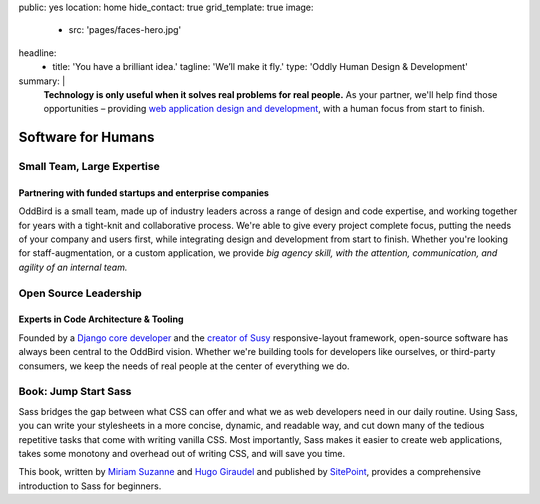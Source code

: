 public: yes
location: home
hide_contact: true
grid_template: true
image:
  - src: 'pages/faces-hero.jpg'
headline:
  - title: 'You have a brilliant idea.'
    tagline: 'We’ll make it fly.'
    type: 'Oddly Human Design & Development'
summary: |
  **Technology is only useful
  when it solves real problems for real people.**
  As your partner,
  we'll help find those opportunities –
  providing `web application design and development`_,
  with a human focus from start to finish.

  .. callmacro:: content.macros.j2#link_button
    :url: '/contact/'

    Get a free consultation

  .. _web application design and development: /work/


Software for Humans
===================


.. callmacro:: content.macros.j2#get_quotes
  :slug: 'work/coachhub'
  :index: 1



.. -------------------------------------
.. callmacro:: content.macros.j2#divider
.. callmacro:: projects/splash.macros.j2#splash_list

.. ~~~~~~~~~~~~~~~~~~~~~~~~~~~~~~~~~
.. callmacro:: content.macros.j2#rst
  :tag: 'start'

Small Team, Large Expertise
---------------------------

Partnering with funded startups and enterprise companies
~~~~~~~~~~~~~~~~~~~~~~~~~~~~~~~~~~~~~~~~~~~~~~~~~~~~~~~~

OddBird is a small team,
made up of industry leaders
across a range of design and code expertise,
and working together for years
with a tight-knit and collaborative process.
We're able to give every project complete focus,
putting the needs of your company and users first,
while integrating design and development from start to finish.
Whether you're looking for staff-augmentation,
or a custom application,
we provide *big agency skill,
with the attention, communication, and agility
of an internal team.*

.. callmacro:: content.macros.j2#link_button
  :url: '/contact/'

  Start a conversation

.. callmacro:: content.macros.j2#rst
  :tag: 'end'
.. ~~~~~~~~~~~~~~~~~~~~~~~~~~~~~~~~~

.. callmacro:: content.macros.j2#get_quotes
  :slug: 'work/quarqnet'
  :index: 1



.. -------------------------------------
.. callmacro:: content.macros.j2#divider
.. callmacro:: projects/splash.macros.j2#splash_list
  :slugs: [
    'open-source/susy',
    'open-source/django',
    'open-source/true',
    'open-source/plone'
    ]

.. ~~~~~~~~~~~~~~~~~~~~~~~~~~~~~~~~~
.. callmacro:: content.macros.j2#rst
  :tag: 'start'

Open Source Leadership
----------------------

Experts in Code Architecture & Tooling
~~~~~~~~~~~~~~~~~~~~~~~~~~~~~~~~~~~~~~

Founded by a `Django core developer`_
and the `creator of Susy`_ responsive-layout framework,
open-source software has always been central
to the OddBird vision.
Whether we're building tools for developers like ourselves,
or third-party consumers,
we keep the needs of real people
at the center of everything we do.

.. callmacro:: content.macros.j2#link_button
  :url: '/contact/'

  Hire us for a workshop or conference talk

.. _Django core developer: /birds/#bird-carl
.. _creator of Susy: /birds/#bird-miriam

.. callmacro:: content.macros.j2#rst
  :tag: 'end'
.. ~~~~~~~~~~~~~~~~~~~~~~~~~~~~~~~~~

.. callmacro:: content.macros.j2#get_quotes
  :slug: 'open-source/susy'
  :index: 1



.. -------------------------------------
.. callmacro:: content.macros.j2#divider

.. ~~~~~~~~~~~~~~~~~~~~~~~~~~~~~~~~~
.. callmacro:: content.macros.j2#rst
  :tag: 'start'

Book: Jump Start Sass
---------------------

.. image:: /static/images/pages/jssass.png
   :class: extend-left size-quarter

Sass bridges the gap between what CSS can offer
and what we as web developers need in our daily routine.
Using Sass, you can write your stylesheets
in a more concise, dynamic, and readable way,
and cut down many of the tedious repetitive tasks
that come with writing vanilla CSS.
Most importantly,
Sass makes it easier to create web applications,
takes some monotony and overhead out of writing CSS,
and will save you time.

This book,
written by `Miriam Suzanne`_ and `Hugo Giraudel`_
and published by `SitePoint`_,
provides a comprehensive introduction to Sass for beginners.

.. _Miriam Suzanne: /birds/#bird-miriam
.. _Hugo Giraudel: http://hugogiraudel.com/
.. _SitePoint: https://www.sitepoint.com/premium/books/jump-start-sass

.. callmacro:: content.macros.j2#link_button
  :url: '/contact/'

  Jump Start Your Project with OddBird

.. callmacro:: content.macros.j2#rst
  :tag: 'end'
.. ~~~~~~~~~~~~~~~~~~~~~~~~~~~~~~~~~

.. callmacro:: content.macros.j2#blockquote
  :content: 'Miriam and Hugo have become some of the most notable
             creators of Sass plugins and best practices.'
  :name: 'Chris Eppstein'
  :role: 'Sass Core Developer'
  :url: 'http://sass-lang.com/'
